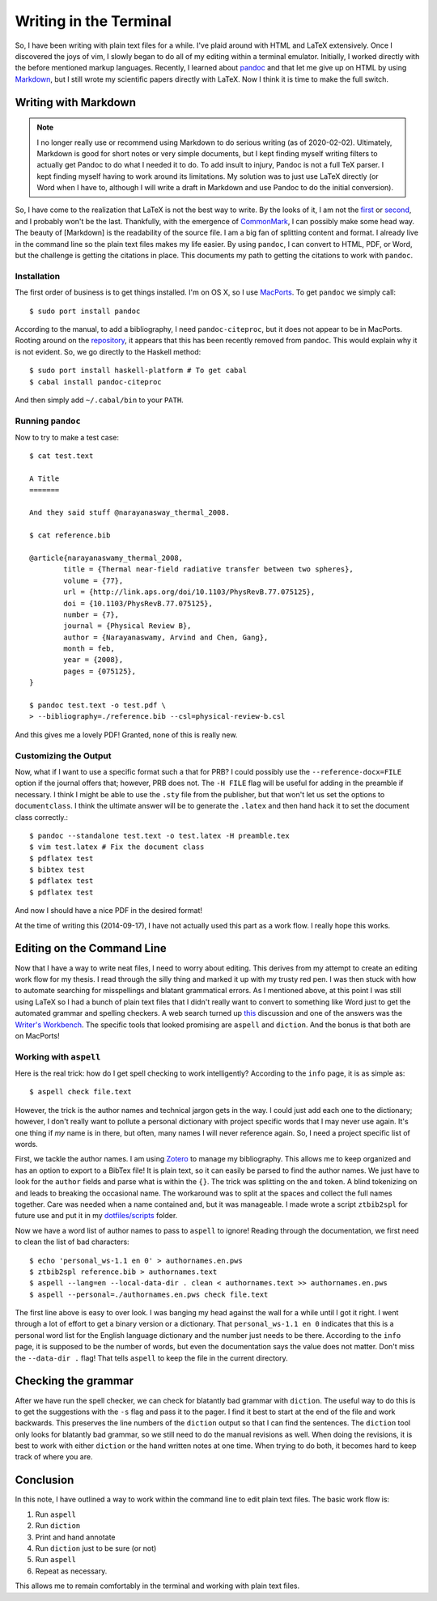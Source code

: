 .. meta::
   :date: 2014-09-17

Writing in the Terminal
=======================

.. class:: summary

   So, I have been writing with plain text files for a while.  I've
   plaid around with HTML and LaTeX extensively.  Once I discovered the
   joys of vim, I slowly began to do all of my editing within a terminal
   emulator.  Initially, I worked directly with the before mentioned
   markup languages.  Recently, I learned about pandoc_ and that let me
   give up on HTML by using Markdown_, but I still wrote my scientific
   papers directly with LaTeX.  Now I think it is time to make the full
   switch.

Writing with Markdown
---------------------

.. note::
   I no longer really use or recommend using Markdown to do serious
   writing (as of 2020-02-02).  Ultimately, Markdown is good for short
   notes or very simple documents, but I kept finding myself writing
   filters to actually get Pandoc to do what I needed it to do.  To add
   insult to injury, Pandoc is not a full TeX parser.  I kept finding
   myself having to work around its limitations.  My solution was to
   just use LaTeX directly (or Word when I have to, although I will
   write a draft in Markdown and use Pandoc to do the initial
   conversion).

So, I have come to the realization that LaTeX is not the best way to
write.  By the looks of it, I am not the first_ or second_, and I
probably won't be the last.  Thankfully, with the emergence of
CommonMark_, I can possibly make some head way.  The beauty of
[Markdown] is the readability of the source file.  I am a big fan of
splitting content and format.  I already live in the command line so the
plain text files makes my life easier.  By using ``pandoc``, I can
convert to HTML, PDF, or Word, but the challenge is getting the
citations in place.  This documents my path to getting the citations to
work with ``pandoc``.

Installation
````````````

The first order of business is to get things installed.  I'm on OS X, so
I use MacPorts_.  To get ``pandoc`` we simply call::

    $ sudo port install pandoc

According to the manual, to add a bibliography, I need
``pandoc-citeproc``, but it does not appear to be in MacPorts.  Rooting
around on the repository_, it appears that this has been recently
removed from ``pandoc``.  This would explain why it is not evident.  So,
we go directly to the Haskell method::

    $ sudo port install haskell-platform # To get cabal
    $ cabal install pandoc-citeproc

And then simply add ``~/.cabal/bin`` to your ``PATH``.

Running ``pandoc``
``````````````````

Now to try to make a test case::

    $ cat test.text

    A Title
    =======

    And they said stuff @narayanasway_thermal_2008.

    $ cat reference.bib

    @article{narayanaswamy_thermal_2008,
            title = {Thermal near-field radiative transfer between two spheres},
            volume = {77},
            url = {http://link.aps.org/doi/10.1103/PhysRevB.77.075125},
            doi = {10.1103/PhysRevB.77.075125},
            number = {7},
            journal = {Physical Review B},
            author = {Narayanaswamy, Arvind and Chen, Gang},
            month = feb,
            year = {2008},
            pages = {075125},
    }

    $ pandoc test.text -o test.pdf \
    > --bibliography=./reference.bib --csl=physical-review-b.csl

And this gives me a lovely PDF!  Granted, none of this is really new.

Customizing the Output
``````````````````````

Now, what if I want to use a specific format such a that for PRB? I
could possibly use the ``--reference-docx=FILE`` option if the journal
offers that; however, PRB does not.  The ``-H FILE`` flag will be useful
for adding in the preamble if necessary.  I think I might be able to use
the ``.sty`` file from the publisher, but that won't let us set the
options to ``documentclass``.  I think the ultimate answer will be to
generate the ``.latex`` and then hand hack it to set the document class
correctly.::

    $ pandoc --standalone test.text -o test.latex -H preamble.tex
    $ vim test.latex # Fix the document class
    $ pdflatex test
    $ bibtex test
    $ pdflatex test
    $ pdflatex test

And now I should have a nice PDF in the desired format!

At the time of writing this (2014-09-17), I have not actually used this
part as a work flow.  I really hope this works.

Editing on the Command Line
---------------------------

Now that I have a way to write neat files, I need to worry about
editing.  This derives from my attempt to create an editing work flow
for my thesis.  I read through the silly thing and marked it up with my
trusty red pen.  I was then stuck with how to automate searching for
misspellings and blatant grammatical errors.  As I mentioned above, at
this point I was still using LaTeX so I had a bunch of plain text files
that I didn't really want to convert to something like Word just to get
the automated grammar and spelling checkers.  A web search turned up
this_ discussion and one of the answers was the `Writer's Workbench`_.
The specific tools that looked promising are ``aspell`` and ``diction``.
And the bonus is that both are on MacPorts!

Working with ``aspell``
```````````````````````

Here is the real trick: how do I get spell checking to work
intelligently?  According to the ``info`` page, it is as simple as::

    $ aspell check file.text

However, the trick is the author names and technical jargon gets in the
way.  I could just add each one to the dictionary; however, I don't
really want to pollute a personal dictionary with project specific words
that I may never use again.  It's one thing if *my* name is in there,
but often, many names I will never reference again.  So, I need a
project specific list of words.

First, we tackle the author names.  I am using Zotero_ to manage my
bibliography.  This allows me to keep organized and has an option to
export to a BibTex file!  It is plain text, so it can easily be parsed
to find the author names.  We just have to look for the ``author``
fields and parse what is within the ``{}``.  The trick was splitting on
the ``and`` token.  A blind tokenizing on ``and`` leads to breaking the
occasional name.  The workaround was to split at the spaces and collect
the full names together.  Care was needed when a name contained ``and``,
but it was manageable.  I made wrote a script ``ztbib2spl`` for future
use and put it in my `dotfiles/scripts`_ folder.

Now we have a word list of author names to pass to ``aspell`` to ignore!
Reading through the documentation, we first need to clean the list of
bad characters::

    $ echo 'personal_ws-1.1 en 0' > authornames.en.pws
    $ ztbib2spl reference.bib > authornames.text
    $ aspell --lang=en --local-data-dir . clean < authornames.text >> authornames.en.pws
    $ aspell --personal=./authornames.en.pws check file.text

The first line above is easy to over look.  I was banging my head
against the wall for a while until I got it right.  I went through a lot
of effort to get a binary version or a dictionary.  That
``personal_ws-1.1 en 0`` indicates that this is a personal word list for
the English language dictionary and the number just needs to be there.
According to the ``info`` page, it is supposed to be the number of
words, but even the documentation says the value does not matter.  Don't
miss the ``--data-dir .`` flag!  That tells ``aspell`` to keep the file
in the current directory.

Checking the grammar
--------------------

After we have run the spell checker, we can check for blatantly bad
grammar with ``diction``.  The useful way to do this is to get the
suggestions with the ``-s`` flag and pass it to the pager.  I find it
best to start at the end of the file and work backwards.  This preserves
the line numbers of the ``diction`` output so that I can find the
sentences.  The ``diction`` tool only looks for blatantly bad grammar,
so we still need to do the manual revisions as well.  When doing the
revisions, it is best to work with either ``diction`` or the hand
written notes at one time.  When trying to do both, it becomes hard to
keep track of where you are.

Conclusion
----------

In this note, I have outlined a way to work within the command line to
edit plain text files.  The basic work flow is:

1.  Run ``aspell``
2.  Run ``diction``
3.  Print and hand annotate
4.  Run ``diction`` just to be sure (or not)
5.  Run ``aspell``
6.  Repeat as necessary.

This allows me to remain comfortably in the terminal and working with
plain text files.

.. _first: http://blog.martinfenner.org/2013/06/17/what-is-scholarly-markdown/
.. _second: http://recurrentprocessing.blogspot.fi/2013/02/write-academic-papers-with-markdown.html
.. _CommonMark: http://commonmark.org
.. _Markdown: http://daringfireball.net/projects/markdown/syntax
.. _pandoc: http://johnmacfarlane.net/pandoc/
.. _MacPorts: http://www.macports.org
.. _repository: https://github.com/jgm/pandoc-citeproc
.. _this: http://tex.stackexchange.com/questions/6333/grammar-checking-tool-for-use-with-latex
.. _`Writer's Workbench`: http://dsl.org/cookbook/cookbook_15.html#SEC220
.. _Zotero: https://www.zotero.org
.. _`dotfiles/scripts`: https://github.com/kprussing/dotfiles

